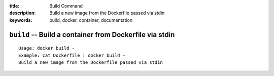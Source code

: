 :title: Build Command
:description: Build a new image from the Dockerfile passed via stdin
:keywords: build, docker, container, documentation

========================================================
``build`` -- Build a container from Dockerfile via stdin
========================================================

::

    Usage: docker build -
    Example: cat Dockerfile | docker build -
    Build a new image from the Dockerfile passed via stdin
